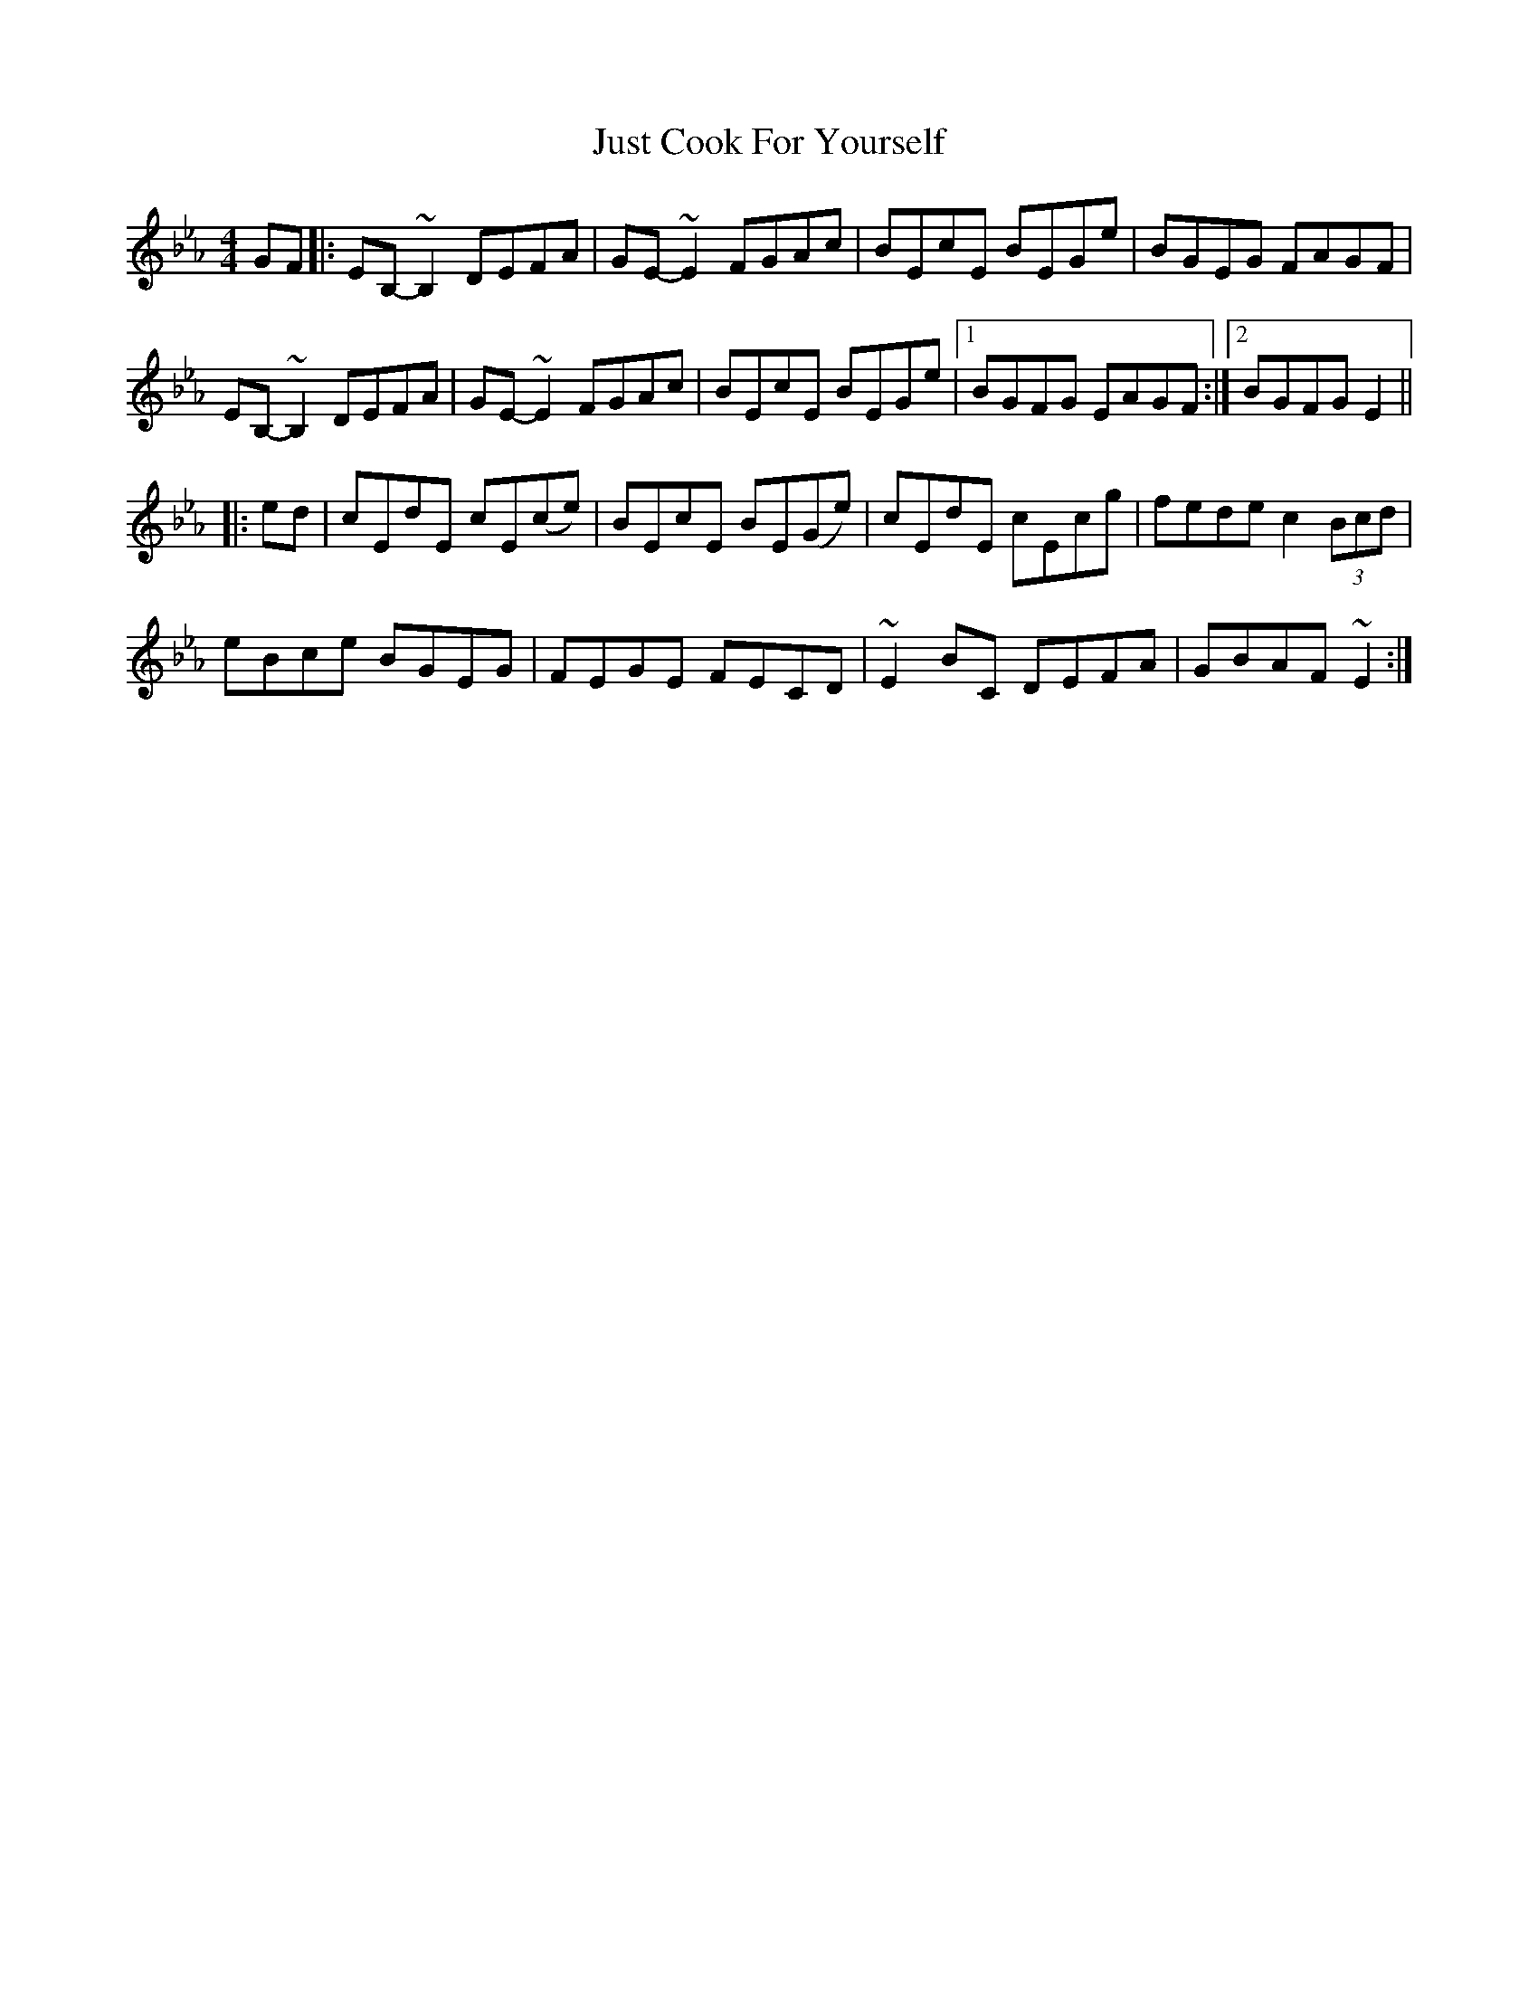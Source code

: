 X: 21075
T: Just Cook For Yourself
R: reel
M: 4/4
K: Cmajor
[K:Eb]
GF|:EB,-~B,2 DEFA|GE- ~E2 FGAc|BEcE BEGe|BGEG FAGF|
EB,-~B,2 DEFA|GE- ~E2 FGAc|BEcE BEGe|1 BGFG EAGF:|2 BGFG E2||
|:ed|cEdE cE(ce)|BEcE BE(Ge)|cEdE cEcg|fede c2 (3Bcd|
eBce BGEG|FEGE FECD|~E2 BC DEFA|GBAF ~E2:|

